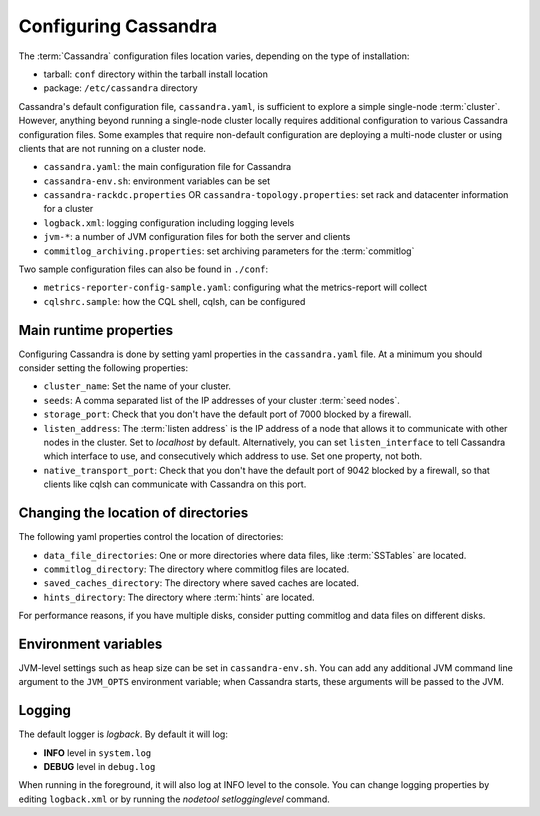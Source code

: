 .. Licensed to the Apache Software Foundation (ASF) under one
.. or more contributor license agreements.  See the NOTICE file
.. distributed with this work for additional information
.. regarding copyright ownership.  The ASF licenses this file
.. to you under the Apache License, Version 2.0 (the
.. "License"); you may not use this file except in compliance
.. with the License.  You may obtain a copy of the License at
..
..     http://www.apache.org/licenses/LICENSE-2.0
..
.. Unless required by applicable law or agreed to in writing, software
.. distributed under the License is distributed on an "AS IS" BASIS,
.. WITHOUT WARRANTIES OR CONDITIONS OF ANY KIND, either express or implied.
.. See the License for the specific language governing permissions and
.. limitations under the License.

Configuring Cassandra
---------------------

The :term:`Cassandra` configuration files location varies, depending on the type of installation:

- tarball: ``conf`` directory within the tarball install location
- package: ``/etc/cassandra`` directory

Cassandra's default configuration file, ``cassandra.yaml``, is sufficient to explore a simple single-node :term:`cluster`.
However, anything beyond running a single-node cluster locally requires additional configuration to various Cassandra configuration files.
Some examples that require non-default configuration are deploying a multi-node cluster or using clients that are not running on a cluster node.

- ``cassandra.yaml``: the main configuration file for Cassandra
- ``cassandra-env.sh``:  environment variables can be set
- ``cassandra-rackdc.properties`` OR ``cassandra-topology.properties``: set rack and datacenter information for a cluster
- ``logback.xml``: logging configuration including logging levels
- ``jvm-*``: a number of JVM configuration files for both the server and clients
- ``commitlog_archiving.properties``: set archiving parameters for the :term:`commitlog`

Two sample configuration files can also be found in ``./conf``:

- ``metrics-reporter-config-sample.yaml``: configuring what the metrics-report will collect
- ``cqlshrc.sample``: how the CQL shell, cqlsh, can be configured

Main runtime properties
^^^^^^^^^^^^^^^^^^^^^^^

Configuring Cassandra is done by setting yaml properties in the ``cassandra.yaml`` file. At a minimum you
should consider setting the following properties:

- ``cluster_name``: Set the name of your cluster.
- ``seeds``: A comma separated list of the IP addresses of your cluster :term:`seed nodes`.
- ``storage_port``: Check that you don't have the default port of 7000 blocked by a firewall.
- ``listen_address``: The :term:`listen address` is the IP address of a node that allows it to communicate with other nodes in the cluster. Set to `localhost` by default. Alternatively, you can set ``listen_interface`` to tell Cassandra which interface to use, and consecutively which address to use. Set one property, not both.
- ``native_transport_port``: Check that you don't have the default port of 9042 blocked by a firewall, so that clients like cqlsh can communicate with Cassandra on this port.

Changing the location of directories
^^^^^^^^^^^^^^^^^^^^^^^^^^^^^^^^^^^^

The following yaml properties control the location of directories:

- ``data_file_directories``: One or more directories where data files, like :term:`SSTables` are located.
- ``commitlog_directory``: The directory where commitlog files are located.
- ``saved_caches_directory``: The directory where saved caches are located.
- ``hints_directory``: The directory where :term:`hints` are located.

For performance reasons, if you have multiple disks, consider putting commitlog and data files on different disks.

Environment variables
^^^^^^^^^^^^^^^^^^^^^

JVM-level settings such as heap size can be set in ``cassandra-env.sh``.  You can add any additional JVM command line
argument to the ``JVM_OPTS`` environment variable; when Cassandra starts, these arguments will be passed to the JVM.

Logging
^^^^^^^

The default logger is `logback`. By default it will log:

- **INFO** level in ``system.log`` 
- **DEBUG** level in ``debug.log``

When running in the foreground, it will also log at INFO level to the console. You can change logging properties by editing ``logback.xml`` or by running the `nodetool setlogginglevel` command.

